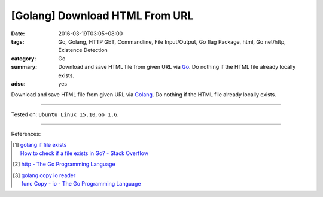 [Golang] Download HTML From URL
###############################

:date: 2016-03-19T03:05+08:00
:tags: Go, Golang, HTTP GET, Commandline, File Input/Output, Go flag Package,
       html, Go net/http, Existence Detection
:category: Go
:summary: Download and save HTML file from given URL via Go_. Do nothing if the
          HTML file already locally exists.
:adsu: yes


Download and save HTML file from given URL via Golang_. Do nothing if the HTML
file already locally exists.

.. show_github_file:: siongui userpages content/code/go-save-url-html/download.go
.. adsu:: 2
.. show_github_file:: siongui userpages content/code/go-save-url-html/Makefile

----

Tested on: ``Ubuntu Linux 15.10``, ``Go 1.6``.

----

References:

.. [1] | `golang if file exists <https://www.google.com/search?q=golang+if+file+exists>`_
       | `How to check if a file exists in Go? - Stack Overflow <http://stackoverflow.com/questions/12518876/how-to-check-if-a-file-exists-in-go>`_

.. [2] `http - The Go Programming Language <https://golang.org/pkg/net/http/>`_
.. adsu:: 3
.. [3] | `golang copy io reader <https://www.google.com/search?q=golang+copy+io+reader>`_
       | `func Copy - io - The Go Programming Language <https://golang.org/pkg/io/#Copy>`_

.. _Go: https://golang.org/
.. _Golang: https://golang.org/
